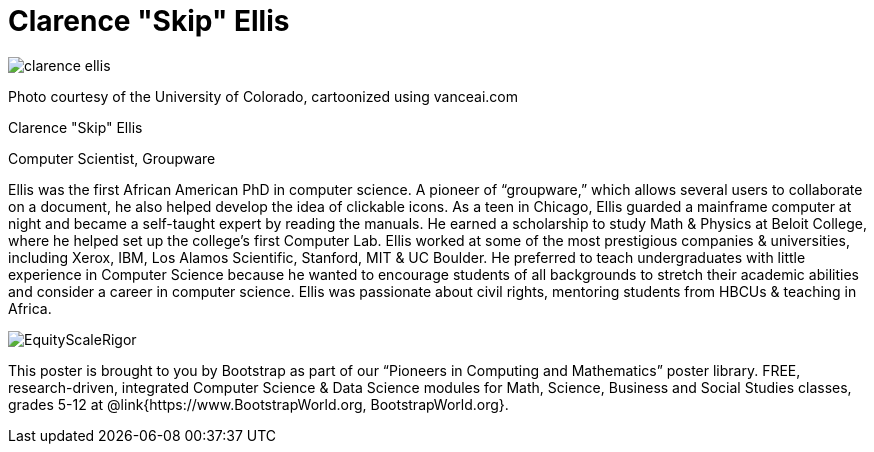 = Clarence "Skip" Ellis

++++
<style>
@import url("../../../lib/pioneers.css");
</style>
++++

[.posterImage]
image:../pioneer-imgs/clarence-ellis.png[]

[.credit]
Photo courtesy of the University of Colorado, cartoonized using vanceai.com

[.name]
Clarence "Skip" Ellis

[.title]
Computer Scientist, Groupware

[.text]
Ellis was the first African American PhD in computer science. A pioneer of “groupware,” which allows several users to collaborate on a document, he also helped develop the idea of clickable icons. As a teen in Chicago, Ellis guarded a mainframe computer at night and became a self-taught expert by reading the manuals. He earned a scholarship to study Math & Physics at Beloit College, where he helped set up the college's first Computer Lab. Ellis worked at some of the most prestigious companies & universities, including Xerox, IBM, Los Alamos Scientific, Stanford, MIT & UC Boulder. He preferred to teach undergraduates with little experience in Computer Science because he wanted to encourage students of all backgrounds to stretch their academic abilities and consider a career in computer science. Ellis was passionate about civil rights, mentoring students from HBCUs & teaching in Africa.

[.footer]
--
image:../pioneer-imgs/EquityScaleRigor.png[]

This poster is brought to you by Bootstrap as part of our “Pioneers in Computing and Mathematics” poster library. FREE, research-driven, integrated Computer Science & Data Science modules for Math, Science, Business and Social Studies classes, grades 5-12 at @link{https://www.BootstrapWorld.org, BootstrapWorld.org}.
--
